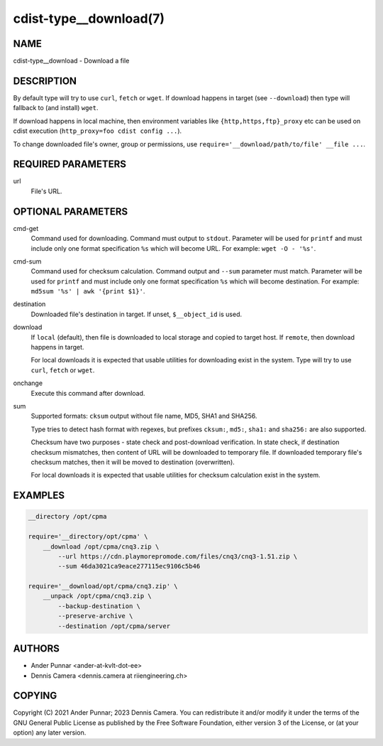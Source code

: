 cdist-type__download(7)
=======================

NAME
----
cdist-type__download - Download a file


DESCRIPTION
-----------
By default type will try to use ``curl``, ``fetch`` or ``wget``.
If download happens in target (see ``--download``) then type will
fallback to (and install) ``wget``.

If download happens in local machine, then environment variables like
``{http,https,ftp}_proxy`` etc can be used on cdist execution
(``http_proxy=foo cdist config ...``).

To change downloaded file's owner, group or permissions, use
``require='__download/path/to/file' __file ...``.


REQUIRED PARAMETERS
-------------------
url
   File's URL.


OPTIONAL PARAMETERS
-------------------
cmd-get
   Command used for downloading.
   Command must output to ``stdout``.
   Parameter will be used for ``printf`` and must include only one
   format specification ``%s`` which will become URL.
   For example: ``wget -O - '%s'``.
cmd-sum
   Command used for checksum calculation.
   Command output and ``--sum`` parameter must match.
   Parameter will be used for ``printf`` and must include only one
   format specification ``%s`` which will become destination.
   For example: ``md5sum '%s' | awk '{print $1}'``.
destination
   Downloaded file's destination in target. If unset, ``$__object_id`` is used.
download
   If ``local`` (default), then file is downloaded to local storage and copied
   to target host. If ``remote``, then download happens in target.

   For local downloads it is expected that usable utilities for downloading
   exist in the system. Type will try to use ``curl``, ``fetch`` or ``wget``.
onchange
   Execute this command after download.
sum
   Supported formats: ``cksum`` output without file name, MD5, SHA1 and SHA256.

   Type tries to detect hash format with regexes, but prefixes
   ``cksum:``, ``md5:``, ``sha1:`` and ``sha256:`` are also supported.

   Checksum have two purposes - state check and post-download verification.
   In state check, if destination checksum mismatches, then content of URL
   will be downloaded to temporary file. If downloaded temporary file's
   checksum matches, then it will be moved to destination (overwritten).

   For local downloads it is expected that usable utilities for checksum
   calculation exist in the system.


EXAMPLES
--------

.. code-block:: sh

   __directory /opt/cpma

   require='__directory/opt/cpma' \
       __download /opt/cpma/cnq3.zip \
           --url https://cdn.playmorepromode.com/files/cnq3/cnq3-1.51.zip \
           --sum 46da3021ca9eace277115ec9106c5b46

   require='__download/opt/cpma/cnq3.zip' \
       __unpack /opt/cpma/cnq3.zip \
           --backup-destination \
           --preserve-archive \
           --destination /opt/cpma/server


AUTHORS
-------
* Ander Punnar <ander-at-kvlt-dot-ee>
* Dennis Camera <dennis.camera at riiengineering.ch>


COPYING
-------
Copyright \(C) 2021 Ander Punnar; 2023 Dennis Camera.
You can redistribute it and/or modify it under the terms of the GNU General
Public License as published by the Free Software Foundation, either version 3 of
the License, or (at your option) any later version.
